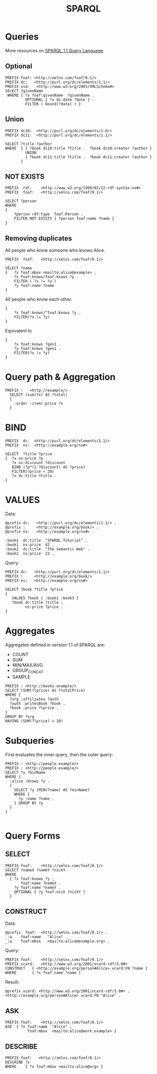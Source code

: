 #+title: SPARQL

* Queries

More resources on [[https://www.w3.org/TR/sparql11-query/#QueryForms][SPARQL 1.1 Query Language]].

** Optional

#+begin_src
PREFIX foaf: <http://xmlns.com/foaf/0.1/>
PREFIX dc:   <http://purl.org/dc/elements/1.1/>
PREFIX xsd:   <http://www.w3.org/2001/XMLSchema#>
SELECT ?givenName
 WHERE { ?x foaf:givenName  ?givenName .
         OPTIONAL { ?x dc:date ?date } .
         FILTER ( bound(?date) ) }
#+end_src

** Union

#+begin_src
PREFIX dc10:  <http://purl.org/dc/elements/1.0/>
PREFIX dc11:  <http://purl.org/dc/elements/1.1/>

SELECT ?title ?author
WHERE  { { ?book dc10:title ?title .  ?book dc10:creator ?author }
         UNION
         { ?book dc11:title ?title .  ?book dc11:creator ?author }
       }
#+end_src
** NOT EXISTS

#+begin_src
PREFIX  rdf:    <http://www.w3.org/1999/02/22-rdf-syntax-ns#>
PREFIX  foaf:   <http://xmlns.com/foaf/0.1/>

SELECT ?person
WHERE
{
    ?person rdf:type  foaf:Person .
    FILTER NOT EXISTS { ?person foaf:name ?name }
}
#+end_src

** Removing duplicates

All people who know someone who knows Alice.

#+begin_src
PREFIX  foaf:   <http://xmlns.com/foaf/0.1/>

SELECT ?name
{   ?x foaf:mbox <mailto:alice@example> .
    ?x foaf:knows/foaf:knows ?y .
    FILTER ( ?x != ?y )
    ?y foaf:name ?name
}
#+end_src

All people who know each other.

#+begin_src
{
    ?x foaf:knows/^foaf:knows ?y .
    FILTER(?x != ?y)
}
#+end_src

Equivalent to

#+begin_src
{
    ?x foaf:knows ?gen1 .
    ?y foaf:knows ?gen1 .
    FILTER(?x != ?y)
}
#+end_src

* Query path & Aggregation

#+begin_src
PREFIX :   <http://example/>
  SELECT (sum(?x) AS ?total)
  {
    :order :item/:price ?x
  }
#+end_src

* BIND

#+begin_src
PREFIX  dc:  <http://purl.org/dc/elements/1.1/>
PREFIX  ns:  <http://example.org/ns#>

SELECT  ?title ?price
{  ?x ns:price ?p .
   ?x ns:discount ?discount
   BIND (?p*(1-?discount) AS ?price)
   FILTER(?price < 20)
   ?x dc:title ?title .
}
#+end_src

* VALUES

Data:

#+begin_src
@prefix dc:   <http://purl.org/dc/elements/1.1/> .
@prefix :     <http://example.org/book/> .
@prefix ns:   <http://example.org/ns#> .

:book1  dc:title  "SPARQL Tutorial" .
:book1  ns:price  42 .
:book2  dc:title  "The Semantic Web" .
:book2  ns:price  23 .
#+end_src

Query:

#+begin_src
PREFIX dc:   <http://purl.org/dc/elements/1.1/>
PREFIX :     <http://example.org/book/>
PREFIX ns:   <http://example.org/ns#>

SELECT ?book ?title ?price
{
   VALUES ?book { :book1 :book3 }
   ?book dc:title ?title ;
         ns:price ?price .
}
#+end_src

* Aggregates

Aggregates defined in version 1.1 of SPARQL are:

- COUNT
- SUM
- MIN/MAX/AVG
- GROUP_CONCAT
- SAMPLE

#+begin_src
PREFIX : <http://books.example/>
SELECT (SUM(?lprice) AS ?totalPrice)
WHERE {
  ?org :affiliates ?auth .
  ?auth :writesBook ?book .
  ?book :price ?lprice .
}
GROUP BY ?org
HAVING (SUM(?lprice) > 10)
#+end_src

* Subqueries

First evaluates the inner query, then the outer query:

#+begin_src
PREFIX : <http://people.example/>
PREFIX : <http://people.example/>
SELECT ?y ?minName
WHERE {
  :alice :knows ?y .
  {
    SELECT ?y (MIN(?name) AS ?minName)
    WHERE {
      ?y :name ?name .
    } GROUP BY ?y
  }
}

#+end_src
* Query Forms

** SELECT

#+begin_src
PREFIX foaf:    <http://xmlns.com/foaf/0.1/>
SELECT ?nameX ?nameY ?nickY
WHERE
  { ?x foaf:knows ?y ;
       foaf:name ?nameX .
    ?y foaf:name ?nameY .
    OPTIONAL { ?y foaf:nick ?nickY }
  }
#+end_src

** CONSTRUCT

Data:

#+begin_src
@prefix  foaf:  <http://xmlns.com/foaf/0.1/> .
_:a    foaf:name   "Alice" .
_:a    foaf:mbox   <mailto:alice@example.org> .
#+end_src

Query:

#+begin_src
PREFIX foaf:    <http://xmlns.com/foaf/0.1/>
PREFIX vcard:   <http://www.w3.org/2001/vcard-rdf/3.0#>
CONSTRUCT   { <http://example.org/person#Alice> vcard:FN ?name }
WHERE       { ?x foaf:name ?name }
#+end_src

Result:

#+begin_src
@prefix vcard: <http://www.w3.org/2001/vcard-rdf/3.0#> .
<http://example.org/person#Alice> vcard:FN "Alice" .
#+end_src

** ASK

#+begin_src
PREFIX foaf:    <http://xmlns.com/foaf/0.1/>
ASK  { ?x foaf:name  "Alice" ;
          foaf:mbox  <mailto:alice@work.example> }
#+end_src

** DESCRIBE

#+begin_src
PREFIX foaf:   <http://xmlns.com/foaf/0.1/>
DESCRIBE ?x
WHERE    { ?x foaf:mbox <mailto:alice@org> }
#+end_src
